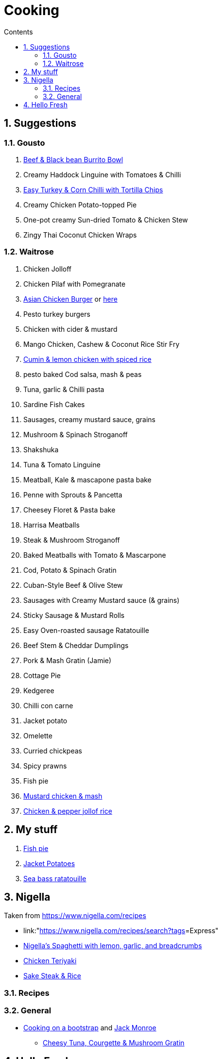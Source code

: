 :toc: left
:toclevels: 3
:toc-title: Contents
:sectnums:

:imagesdir: ./images

= Cooking

== Suggestions

=== Gousto
1. link:Beef-Black-Bean-Burrito-Bowl_Gousto.pdf[Beef & Black bean Burrito Bowl]
1. Creamy Haddock Linguine with Tomatoes & Chilli
1. link:Easy-Pork-Corn-Chilli-With-Tortilla-Chips_Gousto.pdf[Easy Turkey & Corn Chilli with Tortilla Chips]
1. Creamy Chicken Potato-topped Pie
1. One-pot creamy Sun-dried Tomato & Chicken Stew
1. Zingy Thai Coconut Chicken Wraps

=== Waitrose
1. Chicken Jolloff
1. Chicken Pilaf with Pomegranate
1. link:https://www.gousto.co.uk/cookbook/chicken-recipes/asian-chicken-burger-sesame-fries[Asian Chicken Burger] 
or link:asian-chicken-burgers.html[here]
1. Pesto turkey burgers
1. Chicken with cider & mustard
1. Mango Chicken, Cashew & Coconut Rice Stir Fry
1. link:cumin-lemon-chicken.html[Cumin & lemon chicken with spiced rice]
1. pesto baked Cod salsa, mash & peas
1. Tuna, garlic & Chilli pasta
1. Sardine Fish Cakes
1. Sausages, creamy mustard sauce, grains
1. Mushroom & Spinach Stroganoff
1. Shakshuka
1. Tuna & Tomato Linguine
1. Meatball, Kale & mascapone pasta bake
1. Penne with Sprouts & Pancetta
1. Cheesey Floret & Pasta bake
1. Harrisa Meatballs
1. Steak & Mushroom Stroganoff
1. Baked Meatballs with Tomato & Mascarpone
1. Cod, Potato & Spinach Gratin
1. Cuban-Style Beef & Olive Stew
1. Sausages with Creamy Mustard sauce (& grains)
1. Sticky Sausage & Mustard Rolls
1. Easy Oven-roasted sausage Ratatouille
1. Beef Stem & Cheddar Dumplings

1. Pork & Mash Gratin (Jamie)
1. Cottage Pie
1. Kedgeree
1. Chilli con carne
1. Jacket potato
1. Omelette
1. Curried chickpeas
1. Spicy prawns
1. Fish pie

1. link:mustard-chicken-mash.html[Mustard chicken & mash]
1. link:chicken-pepper-jollof-rice.html[Chicken & pepper jollof rice]



== My stuff
1. link:fish-pie.html[Fish pie]
1. link:jacket-potatoes.html[Jacket Potatoes]
1. link:https://www.bbcgoodfood.com/recipes/pan-fried-sea-bass-ratatouille-basil[Sea bass ratatouille]

== Nigella
Taken from https://www.nigella.com/recipes +

* link:"https://www.nigella.com/recipes/search?tags[]=Express"
* link:spag-lemon-garlic-breadcrumbs.html[Nigella's Spaghetti with lemon, garlic, and breadcrumbs]
* link:https://www.nigella.com/recipes/chicken-teriyaki[Chicken Teriyaki]
* link:https://www.nigella.com/recipes/sake-steak-and-rice[Sake Steak & Rice]

=== Recipes

=== General

* link:http://https://cookingonabootstrap.com//[Cooking on a bootstrap] and link:http://jackmonroe.com/[Jack Monroe]

** link:https://cookingonabootstrap.com/2020/09/23/cheesy-tuna-courgette-mushroom-gratin-65p/[Cheesy Tuna, Courgette & Mushroom Gratin]

== Hello Fresh

* link:HelloFresh001.pdf[1]